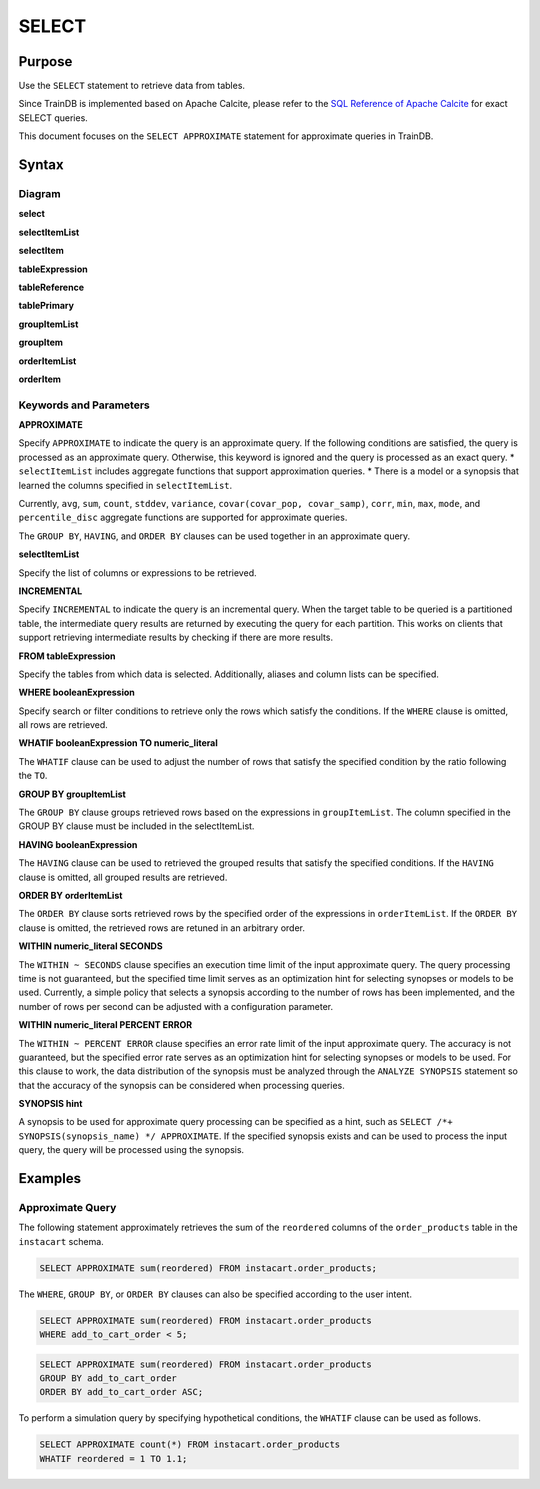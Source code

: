 SELECT
======

Purpose
-------

Use the ``SELECT`` statement to retrieve data from tables.

Since TrainDB is implemented based on Apache Calcite, please refer to the `SQL Reference of Apache Calcite <https://calcite.apache.org/docs/reference.html>`_ for exact SELECT queries.

This document focuses on the ``SELECT APPROXIMATE`` statement for approximate queries in TrainDB.

Syntax
------

Diagram
~~~~~~~

**select**

.. only:: html

  .. raw:: html

    <embed type="image/svg+xml" src="../_static/rrd/select1.rrd.svg"/>
    <embed type="image/svg+xml" src="../_static/rrd/select2.rrd.svg"/>
    <embed type="image/svg+xml" src="../_static/rrd/select3.rrd.svg"/>
    <embed type="image/svg+xml" src="../_static/rrd/select33.rrd.svg"/>
    <embed type="image/svg+xml" src="../_static/rrd/select4.rrd.svg"/>
    <embed type="image/svg+xml" src="../_static/rrd/select5.rrd.svg"/>
    <embed type="image/svg+xml" src="../_static/rrd/select6.rrd.svg"/>
    <embed type="image/svg+xml" src="../_static/rrd/select7.rrd.svg"/>

.. only:: latex

  .. image:: ../_static/rrd/select1.rrd.*
  .. image:: ../_static/rrd/select2.rrd.*
  .. image:: ../_static/rrd/select3.rrd.*
  .. image:: ../_static/rrd/select33.rrd.*
  .. image:: ../_static/rrd/select4.rrd.*
  .. image:: ../_static/rrd/select5.rrd.*
  .. image:: ../_static/rrd/select6.rrd.*
  .. image:: ../_static/rrd/select7.rrd.*

**selectItemList**

.. only:: html

  .. raw:: html

    <embed type="image/svg+xml" src="../_static/rrd/selectItemList.rrd.svg"/>

.. only:: latex

  .. image:: ../_static/rrd/selectItemList.rrd.*

**selectItem**

.. only:: html

  .. raw:: html

    <embed type="image/svg+xml" src="../_static/rrd/selectItem.rrd.svg"/>

.. only:: latex

  .. image:: ../_static/rrd/selectItem.rrd.*

**tableExpression**

.. only:: html

  .. raw:: html

    <embed type="image/svg+xml" src="../_static/rrd/tableExpression.rrd.svg"/>

.. only:: latex

  .. image:: ../_static/rrd/tableExpression.rrd.*

**tableReference**

.. only:: html

  .. raw:: html

    <embed type="image/svg+xml" src="../_static/rrd/tableReference.rrd.svg" width="100%" height="100%"/>

.. only:: latex

  .. image:: ../_static/rrd/tableReference.rrd.*

**tablePrimary**

.. only:: html

  .. raw:: html

    <embed type="image/svg+xml" src="../_static/rrd/tablePrimary.rrd.svg" width="100%" height="100%"/>

.. only:: latex

  .. image:: ../_static/rrd/tablePrimary.rrd.*

**groupItemList**

.. only:: html

  .. raw:: html

    <embed type="image/svg+xml" src="../_static/rrd/groupItemList.rrd.svg"/>

.. only:: latex

  .. image:: ../_static/rrd/groupItemList.rrd.*

**groupItem**

.. only:: html

  .. raw:: html

    <embed type="image/svg+xml" src="../_static/rrd/groupItem.rrd.svg"/>

.. only:: latex

  .. image:: ../_static/rrd/groupItem.rrd.*

**orderItemList**

.. only:: html

  .. raw:: html

    <embed type="image/svg+xml" src="../_static/rrd/orderItemList.rrd.svg"/>

.. only:: latex

  .. image:: ../_static/rrd/orderItemList.rrd.*

**orderItem**

.. only:: html

  .. raw:: html

    <embed type="image/svg+xml" src="../_static/rrd/orderItem.rrd.svg"/>

.. only:: latex

  .. image:: ../_static/rrd/orderItem.rrd.*


Keywords and Parameters
~~~~~~~~~~~~~~~~~~~~~~~

**APPROXIMATE**

Specify ``APPROXIMATE`` to indicate the query is an approximate query.
If the following conditions are satisfied, the query is processed as an approximate query.
Otherwise, this keyword is ignored and the query is processed as an exact query.
* ``selectItemList`` includes aggregate functions that support approximation queries. 
* There is a model or a synopsis that learned the columns specified in ``selectItemList``.

Currently, ``avg``, ``sum``, ``count``, ``stddev``, ``variance``,  ``covar(covar_pop, covar_samp)``, ``corr``, ``min``, ``max``, ``mode``, and ``percentile_disc`` aggregate functions are supported for approximate queries.

The ``GROUP BY``, ``HAVING``, and ``ORDER BY`` clauses can be used together in an approximate query.

**selectItemList**

Specify the list of columns or expressions to be retrieved.

**INCREMENTAL**

Specify ``INCREMENTAL`` to indicate the query is an incremental query.
When the target table to be queried is a partitioned table, the intermediate query results are returned by executing the query for each partition.
This works on clients that support retrieving intermediate results by checking if there are more results.

**FROM tableExpression**

Specify the tables from which data is selected.
Additionally, aliases and column lists can be specified.

**WHERE booleanExpression**

Specify search or filter conditions to retrieve only the rows which satisfy the conditions.
If the ``WHERE`` clause is omitted, all rows are retrieved.

**WHATIF booleanExpression TO numeric_literal**

The ``WHATIF`` clause can be used to adjust the number of rows that satisfy the specified condition by the ratio following the ``TO``.

**GROUP BY groupItemList**

The ``GROUP BY`` clause groups retrieved rows based on the expressions in ``groupItemList``.
The column specified in the GROUP BY clause must be included in the selectItemList.

**HAVING booleanExpression**

The ``HAVING`` clause can be used to retrieved the grouped results that satisfy the specified conditions.
If the ``HAVING`` clause is omitted, all grouped results are retrieved.

**ORDER BY orderItemList**

The ``ORDER BY`` clause sorts retrieved rows by the specified order of the expressions in ``orderItemList``.
If the ``ORDER BY`` clause is omitted, the retrieved rows are retuned in an arbitrary order.

**WITHIN numeric_literal SECONDS**

The ``WITHIN ~ SECONDS`` clause specifies an execution time limit of the input approximate query.
The query processing time is not guaranteed, but the specified time limit serves as an optimization hint for selecting synopses or models to be used. Currently, a simple policy that selects a synopsis according to the number of rows has been implemented, and the number of rows per second can be adjusted with a configuration parameter.

**WITHIN numeric_literal PERCENT ERROR**

The ``WITHIN ~ PERCENT ERROR`` clause specifies an error rate limit of the input approximate query.
The accuracy is not guaranteed, but the specified error rate serves as an optimization hint for selecting synopses or models to be used.
For this clause to work, the data distribution of the synopsis must be analyzed through the ``ANALYZE SYNOPSIS`` statement so that the accuracy of the synopsis can be considered when processing queries.

**SYNOPSIS hint**

A synopsis to be used for approximate query processing can be specified as a hint, such as ``SELECT /*+ SYNOPSIS(synopsis_name) */ APPROXIMATE``. If the specified synopsis exists and can be used to process the input query, the query will be processed using the synopsis.


Examples
--------

Approximate Query
~~~~~~~~~~~~~~~~~

The following statement approximately retrieves the sum of the ``reordered`` columns of the ``order_products`` table in the ``instacart`` schema.

.. code-block:: console

  SELECT APPROXIMATE sum(reordered) FROM instacart.order_products;

The ``WHERE``, ``GROUP BY``, or ``ORDER BY`` clauses can also be specified according to the user intent.

.. code-block:: console

  SELECT APPROXIMATE sum(reordered) FROM instacart.order_products
  WHERE add_to_cart_order < 5;

.. code-block:: console

  SELECT APPROXIMATE sum(reordered) FROM instacart.order_products
  GROUP BY add_to_cart_order
  ORDER BY add_to_cart_order ASC;

To perform a simulation query by specifying hypothetical conditions, the ``WHATIF`` clause can be used as follows.

.. code-block:: console

  SELECT APPROXIMATE count(*) FROM instacart.order_products
  WHATIF reordered = 1 TO 1.1;
